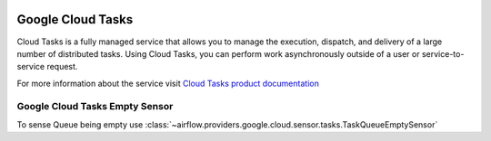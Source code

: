  .. Licensed to the Apache Software Foundation (ASF) under one
    or more contributor license agreements.  See the NOTICE file
    distributed with this work for additional information
    regarding copyright ownership.  The ASF licenses this file
    to you under the Apache License, Version 2.0 (the
    "License"); you may not use this file except in compliance
    with the License.  You may obtain a copy of the License at

 ..   http://www.apache.org/licenses/LICENSE-2.0

 .. Unless required by applicable law or agreed to in writing,
    software distributed under the License is distributed on an
    "AS IS" BASIS, WITHOUT WARRANTIES OR CONDITIONS OF ANY
    KIND, either express or implied.  See the License for the
    specific language governing permissions and limitations
    under the License.

.. _google_cloud_tasks_empty_sensor:

Google Cloud Tasks
==================
Cloud Tasks is a fully managed service that allows you to manage the execution, dispatch,
and delivery of a large number of distributed tasks.
Using Cloud Tasks, you can perform work asynchronously outside of a user or service-to-service request.

For more information about the service visit
`Cloud Tasks product documentation <https://cloud.google.com/tasks/docs>`__

Google Cloud Tasks Empty Sensor
^^^^^^^^^^^^^^^^^^^^^^^^^^^^^^^^^^^

To sense Queue being empty use
:class:`~airflow.providers.google.cloud.sensor.tasks.TaskQueueEmptySensor`

.. exampleinclude:: /../../airflow/providers/google/cloud/example_dags/example_cloud_task.py
    :language: python
    :dedent: 4
    :start-after: [START cloud_tasks_empty_sensor]
    :end-before: [END cloud_tasks_empty_sensor]
